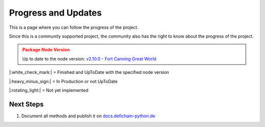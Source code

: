 .. _instruction progressAndUpdates:

Progress and Updates
====================

This is a page where you can follow the progress of the project.

Since this is a community supported project, the community also has the right to know about the progress of the project.

.. admonition:: Package Node Version
    :class: caution

    Up to date to the node version: `v2.10.0 - Fort Canning Great World <https://github.com/DeFiCh/ain/releases/tag/v2.10.0>`_


|:white_check_mark:| = Finished and UpToDate with the specified node version

|:heavy_minus_sign:| = In Production or not UpToDate

|:rotating_light:| = Not yet implemented


.. tab:: Package

    .. tab:: RPC

        ===============     ========
        RPC Modules         Progress
        ===============     ========
        Accounts            |:white_check_mark:|
        Blockchain          |:white_check_mark:|
        Control             |:white_check_mark:|
        Generating          |:white_check_mark:|
        Loan                |:white_check_mark:|
        Masternodes         |:white_check_mark:|
        Mining              |:white_check_mark:|
        Network             |:white_check_mark:|
        Oracles             |:white_check_mark:|
        Poolpair            |:white_check_mark:|
        Rawtransactions     |:white_check_mark:|
        Spv                 |:rotating_light:|
        Stats               |:white_check_mark:|
        Tokens              |:white_check_mark:|
        Util                |:white_check_mark:|
        Vault               |:white_check_mark:|
        Wallet              |:white_check_mark:|
        Zmq                 |:white_check_mark:|
        ===============     ========

    .. tab:: Ocean

        ===============     ========
        Oceab Modules       Progress
        ===============     ========
        Address             |:white_check_mark:|
        Blocks              |:white_check_mark:|
        Fee                 |:white_check_mark:|
        Loan                |:white_check_mark:|
        Masternodes         |:white_check_mark:|
        Oracles             |:white_check_mark:|
        Poolpairs           |:white_check_mark:|
        Prices              |:white_check_mark:|
        RawTx               |:white_check_mark:|
        Stats               |:white_check_mark:|
        Tokens              |:white_check_mark:|
        Transactions        |:white_check_mark:|
        ===============     ========

.. tab:: Tests

    .. tab:: RPC

        ===============     ========
        RPC Modules         Progress
        ===============     ========
        Accounts            |:white_check_mark:|
        Blockchain          |:white_check_mark:|
        Control             |:white_check_mark:|
        Generating          |:white_check_mark:|
        Loan                |:white_check_mark:|
        Masternodes         |:white_check_mark:|
        Mining              |:white_check_mark:|
        Network             |:white_check_mark:|
        Oracles             |:white_check_mark:|
        Poolpair            |:white_check_mark:|
        Rawtransactions     |:white_check_mark:|
        Spv                 |:rotating_light:|
        Stats               |:white_check_mark:|
        Tokens              |:white_check_mark:|
        Util                |:white_check_mark:|
        Vault               |:white_check_mark:|
        Wallet              |:white_check_mark:|
        Zmq                 |:white_check_mark:|

        Node Connection     |:white_check_mark:|
        Exceptions          |:white_check_mark:|
        ===============     ========

    .. tab:: Ocean

        ================    ========
        Oceab Modules       Progress
        ================    ========
        Address             |:white_check_mark:|
        Blocks              |:white_check_mark:|
        Fee                 |:white_check_mark:|
        Loan                |:white_check_mark:|
        Masternodes         |:white_check_mark:|
        Oracles             |:white_check_mark:|
        Poolpairs           |:white_check_mark:|
        Prices              |:white_check_mark:|
        RawTx               |:white_check_mark:|
        Stats               |:white_check_mark:|
        Tokens              |:white_check_mark:|
        Transactions        |:white_check_mark:|

        Ocean Connection    |:white_check_mark:|
        Exceptions          |:white_check_mark:|
        ================    ========

.. tab:: Documentation

    .. tab:: RPC

        ===============     ========
        RPC Modules         Progress
        ===============     ========
        Accounts            |:white_check_mark:|
        Blockchain          |:white_check_mark:|
        Control             |:white_check_mark:|
        Generating          |:white_check_mark:|
        Loan                |:rotating_light:|
        Masternodes         |:rotating_light:|
        Mining              |:rotating_light:|
        Network             |:rotating_light:|
        Oracles             |:rotating_light:|
        Poolpair            |:rotating_light:|
        Rawtransactions     |:rotating_light:|
        Spv                 |:rotating_light:|
        Stats               |:rotating_light:|
        Tokens              |:rotating_light:|
        Util                |:rotating_light:|
        Vault               |:rotating_light:|
        Wallet              |:rotating_light:|
        Zmq                 |:rotating_light:|

        Node Connection     |:white_check_mark:|
        Exceptions          |:white_check_mark:|
        ===============     ========

    .. tab:: Ocean

        ================    ========
        Oceab Modules       Progress
        ================    ========
        Address             |:rotating_light:|
        Blocks              |:rotating_light:|
        Fee                 |:rotating_light:|
        Loan                |:rotating_light:|
        Masternodes         |:rotating_light:|
        Oracles             |:rotating_light:|
        Poolpairs           |:rotating_light:|
        Prices              |:rotating_light:|
        RawTx               |:rotating_light:|
        Stats               |:rotating_light:|
        Tokens              |:rotating_light:|
        Transactions        |:rotating_light:|

        Ocean Connection    |:white_check_mark:|
        Exceptions          |:white_check_mark:|
        ================    ========

    .. tab:: Additional Information

        ======================      ========
        Information                 Progress
        ======================      ========
        Quickstart                  |:white_check_mark:|
        Progress and Updates        |:white_check_mark:|
        Raw Methods Overview        |:white_check_mark:|
        Install Defichain Node      |:rotating_light:|
        ======================      ========

Next Steps
----------
1. Document all methods and publish it on `docs.defichain-python.de <https://docs.defichain-python.de>`_

